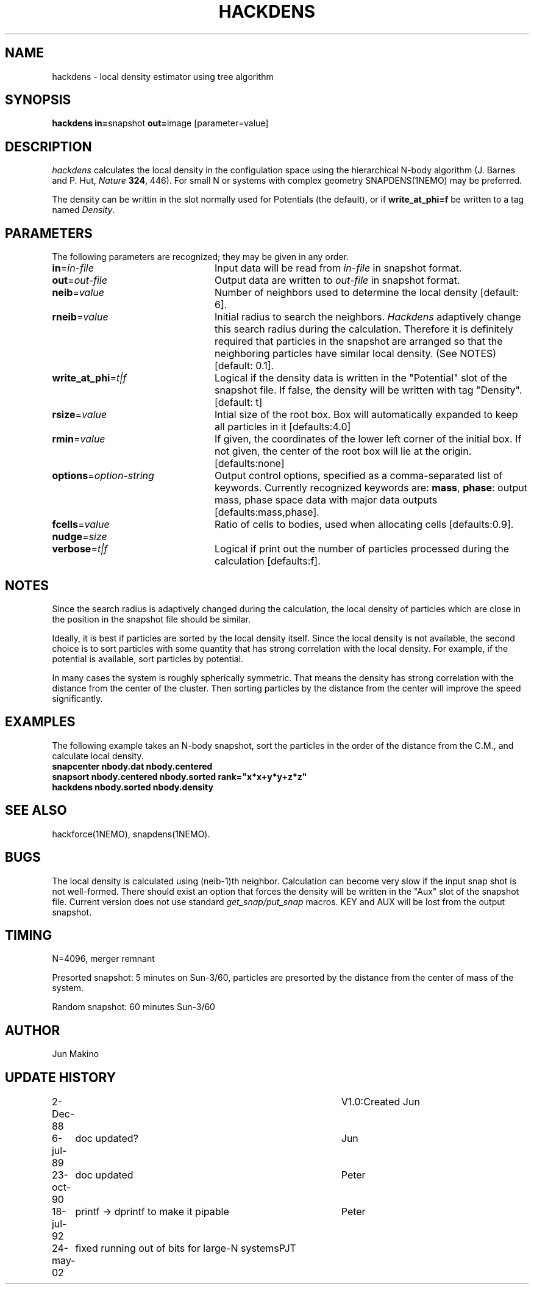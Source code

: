 .TH HACKDENS 1NEMO "29 May 2002"
.SH NAME
hackdens \- local density estimator using tree algorithm
.SH SYNOPSIS
\fBhackdens in=\fPsnapshot \fBout=\fPimage [parameter=value]
.SH DESCRIPTION
\fIhackdens\fP calculates the local density in the configulation space
using the hierarchical
N-body algorithm (J. Barnes and P. Hut, \fINature\fP \fB324\fP, 446).
For small N or systems with complex geometry SNAPDENS(1NEMO) may be preferred.
.PP
The density can be writtin in the slot normally used for Potentials (the default),
or if \fBwrite_at_phi=f\fP be written to a tag named \fIDensity\fP.
.SH PARAMETERS
The following parameters are recognized; they may be given in any order.
.TP 24
\fBin\fP=\fIin-file\fP
Input data will be read from \fIin-file\fP in
snapshot format.
.TP
\fBout\fP=\fIout-file\fP
Output data are written to \fIout-file\fP in snapshot format.
.TP
\fBneib\fP=\fIvalue\fP
Number of neighbors used to determine the local density
[default: 6].

.TP
\fBrneib\fP=\fIvalue\fP
Initial radius to search the neighbors. \fIHackdens\fP adaptively
change this search radius during the calculation. Therefore it is
definitely required that particles in the snapshot are arranged so
that the neighboring particles have similar local density. (See NOTES)
[default: 0.1].
.TP
\fBwrite_at_phi\fP=\fIt|f\fP
Logical if the density data is written in the "Potential" slot of the
snapshot file. If false, the density will be written with tag "Density".
[default: t]
.TP
\fBrsize\fP=\fIvalue\fP
Intial size of the root box. Box will automatically expanded to keep
all particles in it [defaults:4.0]
.TP
\fBrmin\fP=\fIvalue\fP
If given, the coordinates of the lower left corner of the initial box.
If not given, the center of the root box will lie at the origin.
[defaults:none]
.TP
\fBoptions\fP=\fIoption-string\fP
Output control options, specified as a comma-separated list
of keywords.
Currently recognized keywords are:
\fBmass\fP, \fBphase\fP: output mass, phase space
data with major data outputs [defaults:mass,phase].
.TP
\fBfcells\fP=\fIvalue\fP
Ratio of cells to bodies, used  when
allocating cells [defaults:0.9].
.TP
\fBnudge\fP=\fIsize\fP

.TP
\fBverbose\fP=\fIt|f\fP
Logical if print out the number of particles processed during the
calculation [defaults:f].
.SH NOTES
Since the search radius is adaptively changed during the calculation,
the local density of particles which are close in the position in the
snapshot file should be similar.
.PP
Ideally, it is best if particles are
sorted by the local density itself. Since the local density is not
available, the second choice is to sort particles with some quantity
that has strong correlation with the local density. For example, if
the potential is available, sort particles by
potential.
.PP
In many cases the system is roughly spherically symmetric.
That means the density has strong correlation with the distance from
the center of the cluster. Then sorting particles by the distance from
the center will improve the speed significantly.
.SH EXAMPLES
The following example takes an N-body snapshot, sort the particles
in the order of the distance from the C.M., and calculate local density.
.nf
\fB
   snapcenter nbody.dat nbody.centered
   snapsort nbody.centered nbody.sorted rank="x*x+y*y+z*z"
   hackdens nbody.sorted nbody.density
\fP
.fi
.SH SEE ALSO
hackforce(1NEMO), snapdens(1NEMO).
.SH BUGS
The local density is calculated using (neib-1)th neighbor.
Calculation can become very slow if the input snap shot is not
well-formed. There should exist an option that forces the density will be
written in the "Aux" slot of the snapshot file. Current version does
not use standard \fIget_snap/put_snap\fP macros. KEY and AUX will be lost from
the output snapshot. 
.SH TIMING
N=4096, merger remnant
.PP
Presorted snapshot: 5 minutes on Sun-3/60, particles are presorted by the distance from
the center of mass of the system.
.PP
Random snapshot: 60 minutes Sun-3/60
.SH AUTHOR
Jun Makino
.SH UPDATE HISTORY
.nf
.ta +1i +4i
2-Dec-88  	V1.0:Created  	Jun
6-jul-89	doc updated?	Jun
23-oct-90	doc updated	Peter
18-jul-92	printf -> dprintf to make it pipable	Peter
24-may-02	fixed running out of bits for large-N systems	PJT
.fi

